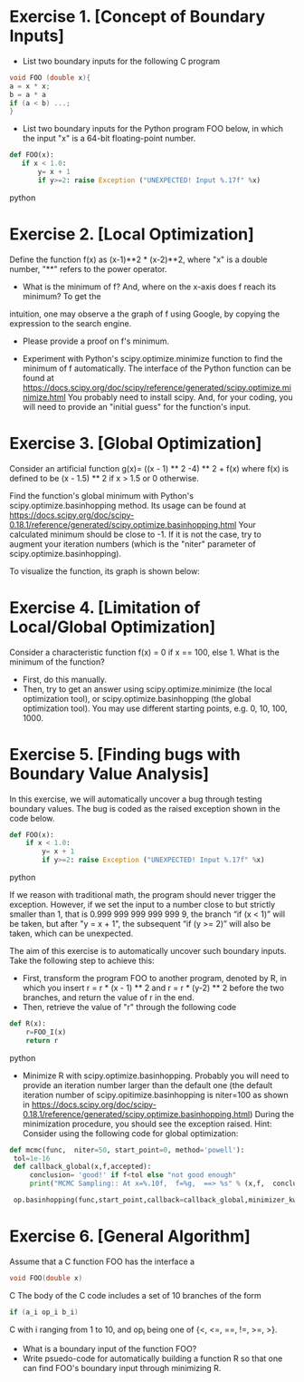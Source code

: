 * Exercise 1. [Concept of Boundary Inputs]
- List two  boundary inputs for the following C program
#+BEGIN_SRC c
void FOO (double x){
a = x * x;
b = a * a
if (a < b) ...;
}
#+END_SRC

# Looking for x s.t. a=b
# x^2 - x^4=0  <=> x^2 (x^2-1)=0 <=> x =0 or x = 1 or x= -1 
- List two boundary inputs for the Python program
  FOO below, in which the input "x" is a 64-bit floating-point number.
#+BEGIN_SRC python
 def FOO(x):
    if x < 1.0:
        y= x + 1
        if y>=2: raise Exception ("UNEXPECTED! Input %.17f" %x)
#+END_SRC python

# x = 0.9999..
* Exercise 2. [Local Optimization]
Define the function f(x) as (x-1)**2 * (x-2)**2, where "x" is a double
number, "**" refers to the power operator.

- What is the minimum of f? And, where on the x-axis does f reach its minimum? To get the
intuition, one may observe a the graph of f using Google, by
copying the expression to the search engine.

-  Please  provide a proof on f's minimum. 

# Hint: First, prove f(x)>=0, and then prove that f(x) can actually reach 0 for certain x.  
-  Experiment with Python's scipy.optimize.minimize
   function to find the minimum of f automatically.  The interface of
   the Python function can be found at
   https://docs.scipy.org/doc/scipy/reference/generated/scipy.optimize.minimize.html
   You probably need to install scipy. And, for your coding, you will
   need to provide an "initial guess" for the function's input.



# def f(x): return (x-1)**2 * (x-2)**2
# from scipy.optimize import minimize
# minimize (f,0) and them minimize(f,4)


* Exercise 3. [Global Optimization]
Consider an artificial function g(x)= ((x - 1) ** 2 -4) ** 2 + f(x)
where f(x) is defined to be (x - 1.5) ** 2 if x > 1.5 or 0
otherwise.

Find the function's global minimum with Python's
scipy.optimize.basinhopping method. Its usage can be found at
https://docs.scipy.org/doc/scipy-0.18.1/reference/generated/scipy.optimize.basinhopping.html
Your calculated minimum should be close to -1. If it is not the case,
try to augment your iteration numbers (which is the "niter" parameter
of scipy.optimize.basinhopping).

To visualize the function, its graph is shown below: 
[[./fig/exampleFunction_globalMinimum.png]]


#
#
# def g(x): return ((x - 1) ** 2 -4) ** 2 + f(x)
# def f(x): return (x - 1.5) ** 2 if x > 1.5 else 0
# from scipy.optimize import basinhopping
# for example: basinhopping(g,1,niter=100,stepsize=10)

* Exercise 4. [Limitation of Local/Global Optimization]

Consider a characteristic function f(x) = 0 if x == 100, else 1. What
is the minimum of the function?
- First, do this manually.
- Then, try to get an answer using scipy.optimize.minimize (the local
  optimization tool), or scipy.optimize.basinhopping (the global
  optimization tool).  You may use different starting points, e.g. 0, 10, 100, 1000.



* Exercise 5. [Finding bugs with Boundary Value Analysis]
In this exercise, we will automatically uncover a bug through testing
 boundary values. The bug is coded as the raised exception shown in
 the code below.

#+BEGIN_SRC python
def FOO(x):
    if x < 1.0:
        y= x + 1
        if y>=2: raise Exception ("UNEXPECTED! Input %.17f" %x)
#+END_SRC python

If we reason with traditional math, the program should never trigger the
exception.  However, if we set the input to a number close to but strictly smaller than 1, that is 0.999 999 999 999 999 9,
the branch “if (x < 1)” will be taken, but after "y = x + 1", the
subsequent “if (y >= 2)” will also be taken, which can be unexpected.


The aim of this exercise is to automatically uncover such boundary
inputs. Take the following step to achieve this:

- First, transform the program FOO to another program, denoted by R,
   in which you insert r = r * (x - 1) ** 2 and r = r * (y-2) ** 2
   before the two branches, and return the value of r in the end.
- Then, retrieve the value of "r" through the following code
#+BEGIN_SRC python
def R(x):
    r=FOO_I(x)
    return r
#+END_SRC python
- Minimize R with scipy.optimize.basinhopping. Probably you will need
   to provide an iteration number larger than the default one
   (the default iteration number of scipy.opitimize.basinhopping is
   niter=100 as shown in
   https://docs.scipy.org/doc/scipy-0.18.1/reference/generated/scipy.optimize.basinhopping.html)
   During the minimization procedure, you should see the exception raised. Hint: Consider using the following code for global optimization:


#+BEGIN_SRC python
   def mcmc(func,  niter=50, start_point=0, method='powell'):
    tol=1e-16
    def callback_global(x,f,accepted):
        conclusion= 'good!' if f<tol else "not good enough"
        print("MCMC Sampling:: At x=%.10f,  f=%g,  ==> %s" % (x,f,  conclusion))

    op.basinhopping(func,start_point,callback=callback_global,minimizer_kwargs={'method':'powell'},niter=niter)
#+END_SRC     



* Exercise 6. [General Algorithm]
Assume that a C function FOO has the interface
a
#+BEGIN_SRC C
void FOO(double x)
#+END_SRC C
The body of the C code includes a set of 10 branches of the form
#+BEGIN_SRC C
if (a_i op_i b_i)
#+END_SRC C
with i ranging from 1 to 10, and op_i being one of {<, <=, ==, !=, >=, >}.

- What is a boundary input of the function FOO?
- Write psuedo-code for automatically building a function R so that one can find FOO's boundary input through minimizing R.

# inject r = 1 in the beginning of FOO  
# for each "a op b" in FOO
#    inject r = r * (a-b)**2 in
# return y -> return r,y. IF no "return y" -> return r,

# def R(x): r,a =FOO_I(x); return r



